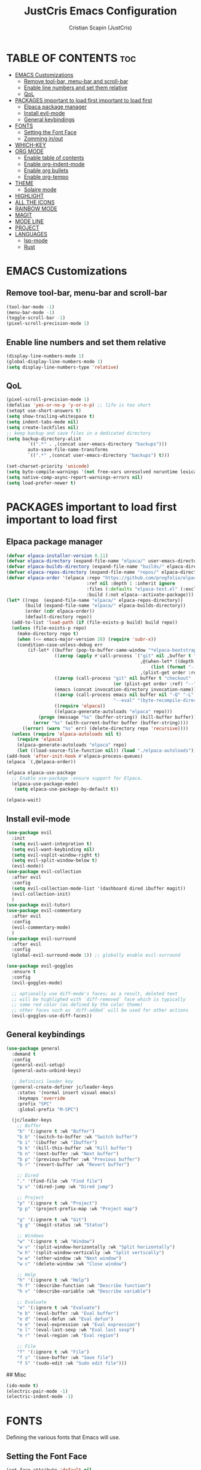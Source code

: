 #+TITLE: JustCris Emacs Configuration
#+AUTHOR: Cristian Scapin (JustCris)
#+DESCRIPTION: Personal Emacs config.
#+STARTUP: showeverything
#+OPTIONS: toc:2

* TABLE OF CONTENTS :toc:
- [[#emacs-customizations][EMACS Customizations]]
  - [[#remove-tool-bar-menu-bar-and-scroll-bar][Remove tool-bar, menu-bar and scroll-bar]]
  - [[#enable-line-numbers-and-set-them-relative][Enable line numbers and set them relative]]
  - [[#qol][QoL]]
- [[#packages-important-to-load-first-important-to-load-first][PACKAGES important to load first important to load first]]
  - [[#elpaca-package-manager][Elpaca package manager]]
  - [[#install-evil-mode][Install evil-mode]]
  - [[#general-keybindings][General keybindings]]
- [[#fonts][FONTS]]
  - [[#setting-the-font-face][Setting the Font Face]]
  - [[#zomming-inout][Zomming in/out]]
- [[#which-key][WHICH-KEY]]
- [[#org-mode][ORG MODE]]
  - [[#enable-table-of-contents][Enable table of contents]]
  - [[#enable-org-indent-mode][Enable org-indent-mode]]
  - [[#enable-org-bullets][Enable org bullets]]
  - [[#enable-org-tempo][Enable org-tempo]]
- [[#theme][THEME]]
  - [[#solaire-mode][Solaire mode]]
- [[#highlight][HIGHLIGHT]]
- [[#all-the-icons][ALL THE ICONS]]
- [[#rainbow-mode][RAINBOW MODE]]
- [[#magit][MAGIT]]
- [[#mode-line][MODE LINE]]
- [[#project][PROJECT]]
- [[#languages][LANGUAGES]]
  - [[#lsp-mode][lsp-mode]]
  - [[#rust][Rust]]

* EMACS Customizations
** Remove tool-bar, menu-bar and scroll-bar
#+begin_src emacs-lisp
  (tool-bar-mode -1)
  (menu-bar-mode -1)
  (toggle-scroll-bar -1)
  (pixel-scroll-precision-mode 1)
#+end_src

** Enable line numbers and set them relative
#+begin_src emacs-lisp
  (display-line-numbers-mode 1)
  (global-display-line-numbers-mode 1)
  (setq display-line-numbers-type 'relative)
#+end_src

** QoL
#+begin_src emacs-lisp
  (pixel-scroll-precision-mode 1)
  (defalias 'yes-or-no-p 'y-or-n-p) ;; life is too short
  (setopt use-short-answers t)
  (setq show-trailing-whitespace t)
  (setq indent-tabs-mode nil)
  (setq create-lockfiles nil)
  ;; keep backup and save files in a dedicated directory
  (setq backup-directory-alist
          `((".*" . ,(concat user-emacs-directory "backups")))
          auto-save-file-name-transforms
          `((".*" ,(concat user-emacs-directory "backups") t)))

  (set-charset-priority 'unicode)
  (setq byte-compile-warnings '(not free-vars unresolved noruntime lexical make-local))
  (setq native-comp-async-report-warnings-errors nil)
  (setq load-prefer-newer t)
#+end_src


* PACKAGES important to load first important to load first
** Elpaca package manager
#+begin_src emacs-lisp
(defvar elpaca-installer-version 0.11)
(defvar elpaca-directory (expand-file-name "elpaca/" user-emacs-directory))
(defvar elpaca-builds-directory (expand-file-name "builds/" elpaca-directory))
(defvar elpaca-repos-directory (expand-file-name "repos/" elpaca-directory))
(defvar elpaca-order '(elpaca :repo "https://github.com/progfolio/elpaca.git"
                              :ref nil :depth 1 :inherit ignore
                              :files (:defaults "elpaca-test.el" (:exclude "extensions"))
                              :build (:not elpaca--activate-package)))
(let* ((repo  (expand-file-name "elpaca/" elpaca-repos-directory))
       (build (expand-file-name "elpaca/" elpaca-builds-directory))
       (order (cdr elpaca-order))
       (default-directory repo))
  (add-to-list 'load-path (if (file-exists-p build) build repo))
  (unless (file-exists-p repo)
    (make-directory repo t)
    (when (<= emacs-major-version 28) (require 'subr-x))
    (condition-case-unless-debug err
        (if-let* ((buffer (pop-to-buffer-same-window "*elpaca-bootstrap*"))
                  ((zerop (apply #'call-process `("git" nil ,buffer t "clone"
                                                  ,@(when-let* ((depth (plist-get order :depth)))
                                                      (list (format "--depth=%d" depth) "--no-single-branch"))
                                                  ,(plist-get order :repo) ,repo))))
                  ((zerop (call-process "git" nil buffer t "checkout"
                                        (or (plist-get order :ref) "--"))))
                  (emacs (concat invocation-directory invocation-name))
                  ((zerop (call-process emacs nil buffer nil "-Q" "-L" "." "--batch"
                                        "--eval" "(byte-recompile-directory \".\" 0 'force)")))
                  ((require 'elpaca))
                  ((elpaca-generate-autoloads "elpaca" repo)))
            (progn (message "%s" (buffer-string)) (kill-buffer buffer))
          (error "%s" (with-current-buffer buffer (buffer-string))))
      ((error) (warn "%s" err) (delete-directory repo 'recursive))))
  (unless (require 'elpaca-autoloads nil t)
    (require 'elpaca)
    (elpaca-generate-autoloads "elpaca" repo)
    (let ((load-source-file-function nil)) (load "./elpaca-autoloads"))))
(add-hook 'after-init-hook #'elpaca-process-queues)
(elpaca `(,@elpaca-order))

(elpaca elpaca-use-package
  ;; Enable use-package :ensure support for Elpaca.
  (elpaca-use-package-mode)
   (setq elpaca-use-package-by-default t))

(elpaca-wait)
#+end_src

** Install evil-mode
#+begin_src emacs-lisp
  (use-package evil
    :init
    (setq evil-want-integration t)
    (setq evil-want-keybinding nil)
    (setq evil-vsplit-window-right t)
    (setq evil-split-window-below t)
    (evil-mode))
  (use-package evil-collection
    :after evil
    :config
    (setq evil-collection-mode-list '(dashboard dired ibuffer magit))
    (evil-collection-init)
    )
  (use-package evil-tutor)
  (use-package evil-commentary
    :after evil
    :config
    (evil-commentary-mode)
    )
  (use-package evil-surround
    :after evil
    :config
    (global-evil-surround-mode 1)) ;; globally enable evil-surround

  (use-package evil-goggles
    :ensure t
    :config
    (evil-goggles-mode)

    ;; optionally use diff-mode's faces; as a result, deleted text
    ;; will be highlighed with `diff-removed` face which is typically
    ;; some red color (as defined by the color theme)
    ;; other faces such as `diff-added` will be used for other actions
    (evil-goggles-use-diff-faces))
#+end_src

# ** Vundo
# #+begin_src emacs-lisp
#   (use-package vundo
#     :after evil
#     :config
#     (vundo-mode)
#     (setq evil-undo-system vundo))
# #+end_src

** General keybindings
#+begin_src emacs-lisp
  (use-package general
    :demand t
    :config
    (general-evil-setup)
    (general-auto-unbind-keys)

    ;; Definisci leader key
    (general-create-definer jc/leader-keys
      :states '(normal insert visual emacs)
      :keymaps 'override
      :prefix "SPC"
      :global-prefix "M-SPC")

    (jc/leader-keys
      ;; Buffer
      "b" '(:ignore t :wk "Buffer")
      "b b" '(switch-to-buffer :wk "Switch buffer")
      "b i" '(ibuffer :wk "Ibuffer")
      "b k" '(kill-this-buffer :wk "Kill buffer")
      "b n" '(next-buffer :wk "Next buffer")
      "b p" '(previous-buffer :wk "Previous buffer")
      "b r" '(revert-buffer :wk "Revert buffer")

      ;; Dired
      "." '(find-file :wk "Find file")
      "p v" '(dired-jump :wk "Dired jump")

      ;; Project
      "p" '(:ignore t :wk "Project")
      "p p" '(project-prefix-map :wk "Project map")
      
      "g" '(:ignore t :wk "Git")
      "g g" '(magit-status :wk "Status")

      ;; Windows
      "w" '(:ignore t :wk "Window")
      "w v" '(split-window-horizontally :wk "Split horizontally")
      "w h" '(split-window-vertically :wk "Split vertically")
      "w w" '(other-window :wk "Next window")
      "w c" '(delete-window :wk "Close window")

      ;; Help
      "h" '(:ignore t :wk "Help")
      "h f" '(describe-function :wk "Describe function")
      "h v" '(describe-variable :wk "Describe variable")

      ;; Evaluate
      "e" '(:ignore t :wk "Evaluate")
      "e b" '(eval-buffer :wk "Eval buffer")
      "e d" '(eval-defun :wk "Eval defun")
      "e e" '(eval-expression :wk "Eval expression")
      "e l" '(eval-last-sexp :wk "Eval last sexp")
      "e r" '(eval-region :wk "Eval region")

      ;; File
      "f" '(:ignore t :wk "File")
      "f s" '(save-buffer :wk "Save file")
      "f S" '(sudo-edit :wk "Sudo edit file")))
#+end_src

## Misc
#+begin_src emacs-lisp
  (ido-mode t)
  (electric-pair-mode -1)
  (electric-indent-mode -1)
#+end_src


* FONTS
Defining the various fonts that Emacs will use.
** Setting the Font Face
#+begin_src emacs-lisp
  (set-face-attribute 'default nil
    :font "FiraCode Nerd Font"
    :height 110
    :weight 'medium)
  (set-face-attribute 'variable-pitch nil
    :font "Ubuntu"
    :height 120
    :weight 'medium
    )
  (set-face-attribute 'fixed-pitch nil
    :font "JetBrainsMono Nerd Font"
    :height 110
    :weight 'medium
    )

  ;; Comment text and keywords italics
  ;; -> works only on emacsclient
  (set-face-attribute 'font-lock-comment-face nil
    :slant 'italic)
  (set-face-attribute 'font-lock-keyword-face nil
    :slant 'italic)

  ;; Set default fonts for emacsclient
  (add-to-list 'default-frame-alist '(font . "FiraCode Nerd Font-11"))
#+end_src
** Zomming in/out
#+begin_src emacs-lisp
(global-set-key (kbd "C-+") 'text-scale-increase)
(global-set-key (kbd "C-=") 'text-scale-increase)
(global-set-key (kbd "C--") 'text-scale-decrease)
#+end_src

* WHICH-KEY
#+begin_src emacs-lisp
  (use-package which-key
    :init
      (which-key-mode 1)
    :config
    (setq which-key-side-window-location 'bottom
  	  which-key-sort-order #'which-key-key-order-alpha
  	  which-key-sort-uppercase-first nil
  	  which-key-add-column-padding 1
  	  which-key-max-display-columns nil
  	  which-key-min-display-lines 6
  	  which-key-side-window-slot -10
  	  which-key-side-window-max-height 0.25
  	  which-key-idle-delay 0.8
  	  which-key-max-description-length 25
  	  which-key-allow-imprecise-window-fit t
  	  which-key-separator " → " )
    )
#+end_src

* ORG MODE
** Enable table of contents
#+begin_src emacs-lisp
  (use-package toc-org
    :commands toc-org-enable
    :init (add-hook 'org-mode-hook 'toc-org-enable))
#+end_src

** Enable org-indent-mode
#+begin_src emacs-lisp
  (add-hook 'org-mode-hook 'org-indent-mode)
#+end_src

** Enable org bullets
#+begin_src emacs-lisp
  (use-package org-bullets)
  (add-hook 'org-mode-hook (lambda () (org-bullets-mode 1)))
#+end_src

** Enable org-tempo
Useful snippets for org-mode
| Typing the below + TAB | Expands to ...                          |
|------------------------+-----------------------------------------|
| <a                     | '#+BEGIN_EXPORT ascii' … '#+END_EXPORT  |
| <c                     | '#+BEGIN_CENTER' … '#+END_CENTER'       |
| <C                     | '#+BEGIN_COMMENT' … '#+END_COMMENT'     |
| <e                     | '#+BEGIN_EXAMPLE' … '#+END_EXAMPLE'     |
| <E                     | '#+BEGIN_EXPORT' … '#+END_EXPORT'       |
| <h                     | '#+BEGIN_EXPORT html' … '#+END_EXPORT'  |
| <l                     | '#+BEGIN_EXPORT latex' … '#+END_EXPORT' |
| <q                     | '#+BEGIN_QUOTE' … '#+END_QUOTE'         |
| <s                     | '#+BEGIN_SRC' … '#+END_SRC'             |
| <v                     | '#+BEGIN_VERSE' … '#+END_VERSE'         |
#+begin_src emacs-lisp
  (require 'org-tempo)
#+end_src

* THEME
#+begin_src emacs-lisp
  (add-to-list 'custom-theme-load-path "~/.config/emacs/themes/")
  ;; (load-theme 'cobrakai t)

  (use-package kanagawa-themes
  :ensure t
  :config
  (load-theme 'kanagawa-dragon t))
#+end_src
** Solaire mode
#+begin_src emacs-lisp
(use-package solaire-mode
  :demand t
  :config
  (solaire-global-mode +1))
#+end_src
* TODO HIGHLIGHT
#+begin_src emacs-lisp
(use-package hl-todo
  :demand t
  :init
  (global-hl-todo-mode))
#+end_src

* ALL THE ICONS
This is an icon set that can be used with dashboard, dired, ibuffer and other Emacs programs.
  
#+begin_src emacs-lisp
  (use-package all-the-icons
    :ensure t
    :if (display-graphic-p))

  (use-package all-the-icons-dired
    :hook (dired-mode . (lambda () (all-the-icons-dired-mode t))))

  (use-package all-the-icons-completion
  :after (marginalia all-the-icons)
  :demand t
  :hook (marginalia-mode . all-the-icons-completion-marginalia-setup)
  :init (all-the-icons-completion-mode))
#+end_src

* RAINBOW MODE
Display the actual color as a background for any hex color value (ex. #ffffff).  The code block below enables rainbow-mode in all programming modes (prog-mode) as well as org-mode, which is why rainbow works in this document.  

#+begin_src emacs-lisp
(use-package rainbow-mode
  :hook 
  ((org-mode prog-mode) . rainbow-mode))
#+end_src

* MAGIT
#+begin_src emacs-lisp
  (use-package transient
    :ensure t)
  (use-package magit
    :after transient
    :ensure t)
#+end_src

* MODE LINE
#+begin_src emacs-lisp
  (use-package minions
    :demand t
    :config
    (minions-mode 1))
#+end_src

* PROJECT
#+begin_src emacs-lisp
  (use-package project
    :ensure t)
#+end_src

* LANGUAGES
** lsp-mode
#+begin_src emacs-lisp
    (use-package lsp-mode
      :commands (lsp lsp-deferred)
      :init
      (setq lsp-keymap-prefix "C-c l")  ;; Or 'C-l', 's-l'
      :config
      (lsp-enable-which-key-integration t))
    
  ;; (defun jc/lsp-mode-setup ()
  ;;   (setq lsp-headerline-breadcrumb-segments '(path-up-to-project file symbols))
  ;;   (lsp-headerline-breadcrumb-mode))

  ;;   :hook (lsp-mode . jc/lsp-mode-setup)
#+end_src
** Rust
#+begin_src emacs-lisp
(use-package rustic
  :mode ("\\.rs\\'" . rustic-mode)
  :config (setq rustic-lsp-client 'eglot))
#+end_src
